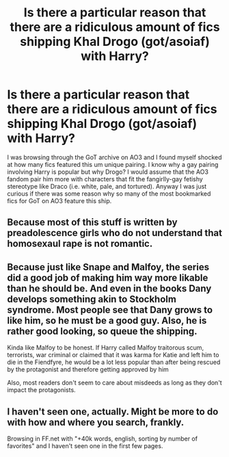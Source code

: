 #+TITLE: Is there a particular reason that there are a *ridiculous* amount of fics shipping Khal Drogo (got/asoiaf) with Harry?

* Is there a particular reason that there are a *ridiculous* amount of fics shipping Khal Drogo (got/asoiaf) with Harry?
:PROPERTIES:
:Author: TimeTurner394
:Score: 7
:DateUnix: 1546920391.0
:DateShort: 2019-Jan-08
:END:
I was browsing through the GoT archive on AO3 and I found myself shocked at how many fics featured this um unique pairing. I know why a gay pairing involving Harry is popular but why Drogo? I would assume that the AO3 fandom pair him more with characters that fit the fangirlly-gay fetishy stereotype like Draco (i.e. white, pale, and tortured). Anyway I was just curious if there was some reason why so many of the most bookmarked fics for GoT on AO3 feature this ship.


** Because most of this stuff is written by preadolescence girls who do not understand that homosexaul rape is not romantic.
:PROPERTIES:
:Author: JibrilAngelos
:Score: 11
:DateUnix: 1546983876.0
:DateShort: 2019-Jan-09
:END:


** Because just like Snape and Malfoy, the series did a good job of making him way more likable than he should be. And even in the books Dany develops something akin to Stockholm syndrome. Most people see that Dany grows to like him, so he must be a good guy. Also, he is rather good looking, so queue the shipping.

Kinda like Malfoy to be honest. If Harry called Malfoy traitorous scum, terrorists, war criminal or claimed that it was karma for Katie and left him to die in the Fiendfyre, he would be a lot less popular than after being rescued by the protagonist and therefore getting approved by him

Also, most readers don't seem to care about misdeeds as long as they don't impact the protagonists.
:PROPERTIES:
:Author: Hellstrike
:Score: 14
:DateUnix: 1546941710.0
:DateShort: 2019-Jan-08
:END:


** I haven't seen one, actually. Might be more to do with how and where you search, frankly.

Browsing in FF.net with "+40k words, english, sorting by number of favorites" and I haven't seen one in the first few pages.
:PROPERTIES:
:Author: NaoSouONight
:Score: 3
:DateUnix: 1547011507.0
:DateShort: 2019-Jan-09
:END:
